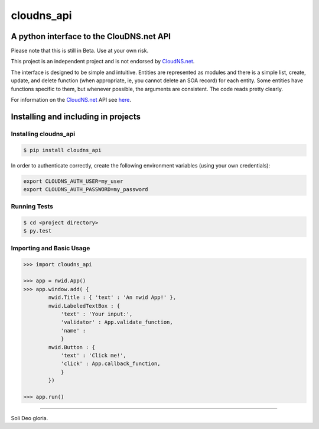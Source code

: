 cloudns_api
####
A python interface to the ClouDNS.net API
===========================================================

Please note that this is still in Beta. Use at your own risk.

This project is an independent project and is not endorsed by
`CloudNS.net <https://cloudns.net>`_.

The interface is designed to be simple and intuitive. Entities are represented
as modules and there is a simple list, create, update, and delete function
(when appropriate, ie, you cannot delete an SOA record) for each entity. Some
entities have functions specific to them, but whenever possible, the arguments
are consistent. The code reads pretty clearly.

For information on the `CloudNS.net <https://cloudns.net>`_ API see `here
<https://www.cloudns.net/wiki/article/41/>`_.


Installing and including in projects
====================================

Installing cloudns_api
---------------

.. code:: bash

    $ pip install cloudns_api

In order to authenticate correctly, create the following environment variables
(using your own credentials):

.. code:: bash

    export CLOUDNS_AUTH_USER=my_user
    export CLOUDNS_AUTH_PASSWORD=my_password


Running Tests
-------------

.. code:: bash

    $ cd <project directory>
    $ py.test

Importing and Basic Usage
-------------------------

.. code:: python

    >>> import cloudns_api

    >>> app = nwid.App()
    >>> app.window.add( {
            nwid.Title : { 'text' : 'An nwid App!' },
            nwid.LabeledTextBox : {
                'text' : 'Your input:',
                'validator' : App.validate_function,
                'name' :
                }
            nwid.Button : {
                'text' : 'Click me!',
                'click' : App.callback_function,
                }
            })

    >>> app.run()


----

Soli Deo gloria.


